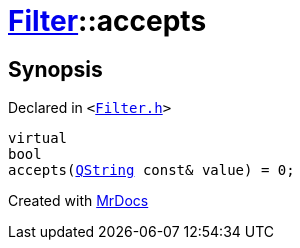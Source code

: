 [#Filter-accepts]
= xref:Filter.adoc[Filter]::accepts
:relfileprefix: ../
:mrdocs:


== Synopsis

Declared in `&lt;https://github.com/PrismLauncher/PrismLauncher/blob/develop/Filter.h#L9[Filter&period;h]&gt;`

[source,cpp,subs="verbatim,replacements,macros,-callouts"]
----
virtual
bool
accepts(xref:QString.adoc[QString] const& value) = 0;
----



[.small]#Created with https://www.mrdocs.com[MrDocs]#
